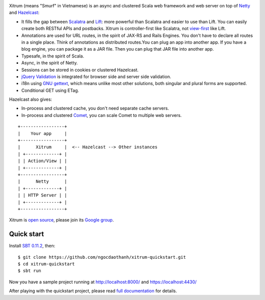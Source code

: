 .. image:: http://www.bdoubliees.com/journalspirou/sfigures6/schtroumpfs/s3.jpg

Xitrum (means "Smurf" in Vietnamese) is an async and clustered Scala web framework
and web server on top of `Netty <http://www.jboss.org/netty>`_
and `Hazelcast <http://www.hazelcast.com/>`_:

* It fills the gap between `Scalatra <https://github.com/scalatra/scalatra>`_
  and `Lift <http://liftweb.net/>`_: more powerful than Scalatra and easier to
  use than Lift. You can easily create both RESTful APIs and postbacks. Xitrum
  is controller-first like Scalatra, not
  `view-first <http://www.assembla.com/wiki/show/liftweb/View_First>`_ like Lift.
* Annotations are used for URL routes, in the spirit of JAX-RS and Rails Engines.
  You don't have to declare all routes in a single place. Think of annotations
  as distributed routes.You can plug an app into another app. If you have a
  blog engine, you can package it as a JAR file. Then you can plug that JAR file
  into another app.
* Typesafe, in the spirit of Scala.
* Async, in the spirit of Netty.
* Sessions can be stored in cookies or clustered Hazelcast.
* `jQuery Validation <http://docs.jquery.com/Plugins/validation>`_ is integrated
  for browser side and server side validation.
* i18n using `GNU gettext <http://en.wikipedia.org/wiki/GNU_gettext>`_,
  which means unlike most other solutions, both singular and plural
  forms are supported.
* Conditional GET using ETag.

Hazelcast also gives:

* In-process and clustered cache, you don't need separate cache servers.
* In-process and clustered `Comet <http://en.wikipedia.org/wiki/Comet_(programming)>`_,
  you can scale Comet to multiple web servers.

::

  +-----------------+
  |    Your app     |
  +-----------------+
  |      Xitrum     |  <-- Hazelcast --> Other instances
  | +-------------+ |
  | | Action/View | |
  | +-------------+ |
  +-----------------+
  |      Netty      |
  | +-------------+ |
  | | HTTP Server | |
  | +-------------+ |
  +-----------------+

Xitrum is `open source <https://github.com/ngocdaothanh/xitrum>`_, please join
its `Google group <http://groups.google.com/group/xitrum-framework>`_.

Quick start
-----------

Install `SBT 0.11.2 <https://github.com/harrah/xsbt/wiki/Setup>`_, then:

::

  $ git clone https://github.com/ngocdaothanh/xitrum-quickstart.git
  $ cd xitrum-quickstart
  $ sbt run

Now you have a sample project running at http://localhost:8000/
and https://localhost:4430/

After playing with the quickstart project, please read
`full documentation <http://ngocdaothanh.github.com/xitrum>`_ for details.

